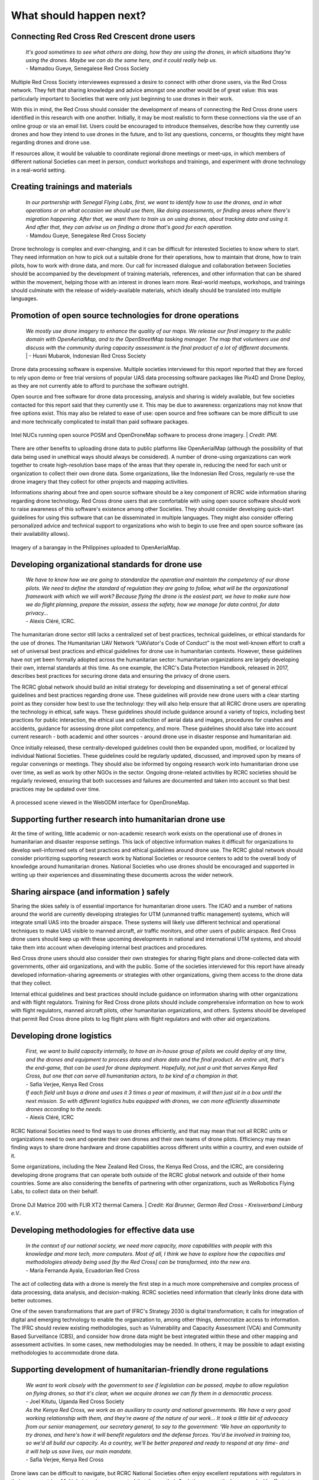 ########################
What should happen next?
########################


*********************************************
Connecting Red Cross Red Crescent drone users
*********************************************

    | *It's good sometimes to see what others are doing, how they are using the drones, in which situations they're using the drones. Maybe we can do the same here, and it could really help us.*
    | - Mamadou Gueye, Senegalese Red Cross Society

Multiple Red Cross Society interviewees expressed a desire to connect with other drone users, via the Red Cross network. They felt that sharing knowledge and advice amongst one another would be of great value: this was particularly important to Societies that were only just beginning to use drones in their work. 

With this in mind, the Red Cross should consider the development of means of connecting the Red Cross drone users identified in this research with one another. Initially, it may be most realistic to form these connections via the use of an online group or via an email list. Users could be encouraged to introduce themselves, describe how they currently use drones and how they intend to use drones in the future, and to list any questions, concerns, or thoughts they might have regarding drones and drone use. 

If resources allow, it would be valuable to coordinate regional drone meetings or meet-ups, in which members of different national Societies can meet in person, conduct workshops and trainings, and experiment with drone technology in a real-world setting. 

********************************
Creating trainings and materials
********************************

    | *In our partnership with Senegal Flying Labs, first, we want to identify how to use the drones, and in what operations or on what occasion we should use them, like doing assessments, or finding areas where there's migration happening. After that, we want them to train us on using drones, about tracking data and using it. And after that, they can advise us on finding a drone that's good for each operation.*
    | - Mamdou Gueye, Senegalese Red Cross Society

Drone technology is complex and ever-changing, and it can be difficult for interested Societies to know where to start. They need information on how to pick out a suitable drone for their operations, how to maintain that drone, how to train pilots, how to work with drone data, and more. Our call for increased dialogue and collaboration between Societies should be accompanied by the development of training materials, references, and other information that can be shared within the movement, helping those with an interest in drones learn more. Real-world meetups, workshops, and trainings should culminate with the release of widely-available materials, which ideally should be translated into multiple languages. 

**********************************************************
Promotion of open source technologies for drone operations
**********************************************************

    | *We mostly use drone imagery to enhance the quality of our maps. We release our final imagery to the public domain with OpenAerialMap, and to the OpenStreetMap tasking manager. The map that volunteers use and discuss with the community during capacity assessment is the final product of a lot of different documents.* | - Husni Mubarok, Indonesian Red Cross Society

Drone data processing software is expensive. Multiple societies interviewed for this report reported that they are forced to rely upon demo or free trial versions of popular UAS data processing software packages like Pix4D and Drone Deploy,  as they are not currently able to afford to purchase the software outright. 

Open source and free software for drone data processing, analysis and sharing is widely available, but few societies contacted for this report said that they currently use it.  This may be due to awareness: organizations may not know that free options exist. This may also be related to ease of use: open source and free software can be more difficult to use and more technically complicated to install than paid software packages.

.. figure:: /images/pmi-posms.jpg
  :alt: several Intel NUCs with POSM and Missing Maps stickers.
  :align: center
  
  Intel NUCs running open source POSM and OpenDroneMap software to process drone imagery. | *Credit: PMI.* 

There are other benefits to uploading drone data to public platforms like OpenAerialMap (although the possibility of that data being used in unethical ways should always be considered). A number of drone-using organizations can work together to create high-resolution base maps of the areas that they operate in, reducing the need for each unit or organization to collect their own drone data.  Some organizations, like the Indonesian Red Cross, regularly re-use the drone imagery that they collect for other projects and mapping activities. 

Informations sharing about free and open source software should be a key component of RCRC wide information sharing regarding drone technology. Red Cross drone users that are comfortable with using open source software should work to raise awareness of this software's existence among other Societies. They should consider developing quick-start guidelines for using this software that can be disseminated in multiple languages. They might also consider offering personalized advice and technical support to organizations who wish to begin to use free and open source software (as their availability allows). 

.. figure:: /images/oam-palanog.png
  :alt: Imagery on OpenAerialMap.
  :align: center
  
  Imagery of a barangay in the Philippines uploaded to OpenAerialMap.

*************************************************
Developing organizational standards for drone use
************************************************* 

    | *We have to know how we are going to standardize the operation and maintain the competency of our drone pilots. We need to define the standard of regulation they are going to follow, what will be the organizational framework with which we will work? Because flying the drone is the easiest part, we have to make sure how we do flight planning, prepare the mission, assess the safety, how we manage for data control, for data privacy...*
    | - Alexis Cléré, ICRC. 

The humanitarian drone sector still lacks a centralized set of best practices, technical guidelines, or ethical standards for the use of drones. The Humanitarian UAV Network “UAViator's Code of Conduct” is the most well-known effort to craft a set of universal best practices and ethical guidelines for drone use in humanitarian contexts. However, these guidelines have not yet been formally adopted across the humanitarian sector: humanitarian organizations are largely developing their own, internal standards at this time. As one example, the ICRC's Data Protection Handbook, released in 2017, describes best practices for securing drone data and ensuring the privacy of drone users. 

The RCRC global network should build an initial strategy for developing and disseminating a set of general ethical guidelines and best practices regarding drone use.  These guidelines will provide new drone users with a clear starting point as they consider how best to use the technology: they will also help ensure that all RCRC drone users are operating the technology in ethical, safe ways. These guidelines should include guidance around a variety of topics, including best practices for public interaction, the ethical use and collection of aerial data and images, procedures for crashes and accidents, guidance for assessing drone pilot competency, and more. These guidelines should also take into account current research - both academic and other sources - around drone use in disaster response and humanitarian aid. 

Once initially released, these centrally-developed guidelines could then be expanded upon, modified, or localized by individual National Societies. These guidelines could be regularly updated, discussed, and improved upon by means of regular convenings or meetings. They should also be informed by ongoing research work into humanitarian drone use over time, as well as work by other NGOs in the sector. Ongoing drone-related activities by RCRC societies should be regularly reviewed, ensuring that both successes and failures are documented and taken into account so that best practices may be updated over time. 

.. figure:: /images/webodm.png
  :alt: A processed scene in the WebODM interface for OpenDroneMap.
  :align: center
  
  A processed scene viewed in the WebODM interface for OpenDroneMap.

*******************************************************
Supporting further research into humanitarian drone use
*******************************************************

At the time of writing, little academic or non-academic research work exists on the operational use of drones in humanitarian and disaster response settings. This lack of objective information makes it difficult for organizations to develop well-informed sets of best practices and ethical guidelines around drone use. The RCRC global network should consider prioritizing supporting research work by National Societies or resource centers to add to the overall body of knowledge around humanitarian drones. National Societies who use drones should be encouraged and supported in writing up their experiences and disseminating these documents across the wider network. 

******************************************
Sharing airspace (and information ) safely
****************************************** 

Sharing the skies safely is of essential importance for humanitarian drone users. The ICAO and a number of nations around the world are currently developing strategies for UTM (unmanned traffic management) systems, which will integrate small UAS into the broader airspace. These systems will likely use different technical and operational techniques to make UAS visible to manned aircraft, air traffic monitors, and other users of public airspace. Red Cross drone users should keep up with these upcoming developments in national and international UTM systems,  and should take them into account when developing internal best practices and procedures. 

Red Cross drone users should also consider their own strategies for sharing flight plans and drone-collected data with governments, other aid organizations, and with the public. Some of the societies interviewed for this report have already developed information-sharing agreements or strategies with other organizations, giving them access to the drone data that they collect. 

Internal ethical guidelines and best practices should include guidance on information sharing with other organizations and with flight regulators. Training for Red Cross drone pilots should include comprehensive information on how to work with flight regulators, manned aircraft pilots, other humanitarian organizations, and others. Systems should be developed that permit Red Cross drone pilots to log flight plans with flight regulators and with other aid organizations. 

**************************
Developing drone logistics
**************************

    | *First, we want to build capacity internally, to have an in-house group of pilots we could deploy at any time, and the drones and equipment to process data and share data and the final product. An entire unit, that's the end-game, that can be used for drone deployment. Hopefully, not just a unit that serves Kenya Red Cross, but one that can serve all humanitarian actors, to be kind of a champion in that.*
    | - Safia Verjee, Kenya Red Cross

    | *If each field unit buys a drone and uses it 3 times a year at maximum, it will then just sit in a box until the next mission. So with different logistics hubs equipped with drones, we can more efficiently  disseminate drones according to the needs.*
    | - Alexis Cléré, ICRC

RCRC National Societies need to find ways to use drones efficiently, and that may mean that not all RCRC units or organizations need to own and operate their own drones and their own teams of drone pilots. Efficiency may mean finding ways to share drone hardware and drone capabilities across different units within a country, and even outside of it.  

Some organizations, including the New Zealand Red Cross, the Kenya Red Cross, and the ICRC, are considering developing drone programs that can operate both outside of the RCRC global network and outside of their home countries. Some are also considering the benefits of partnering with other organizations, such as WeRobotics Flying Labs, to collect data on their behalf. 

.. figure:: /images/german-rc-dji-matrice200.jpeg
   :alt: Drone DJI Matrice 200 with FLIR XT2 thermal Camera.
   :align: center
   
   Drone DJI Matrice 200 with FLIR XT2 thermal Camera. | *Credit: Kai Brunner, German Red Cross - Kreisverband Limburg e.V..*


***********************************************
Developing methodologies for effective data use
***********************************************

    | *In the context of our national society, we need more capacity, more capabilities with people with this knowledge and more tech, more computers. Most of all, I think we have to explore how the capacities and methodologies already being used [by the Red Cross] can be transformed, into the new era.*
    | - María Fernanda Ayala, Ecuadorian Red Cross

The act of collecting data with a drone is merely the first step in a much more comprehensive and complex process of data processing, data analysis, and decision-making. RCRC societies need information that clearly links drone data with better outcomes. 

One of the seven transformations that are part of IFRC's Strategy 2030 is digital transformation; it calls for integration of digital and emerging technology to enable the organization to, among other things, democratize access to information. The IFRC should review existing methodologies, such as Vulnerability and Capacity Assessment (VCA) and Community Based Surveillance (CBS), and consider how drone data might be best integrated within these and other mapping and assessment activities. In some cases, new methodologies may be needed. In others, it may be possible to adapt existing methodologies to accommodate drone data. 

*****************************************************************
Supporting development of humanitarian-friendly drone regulations
*****************************************************************

    | *We want to work closely with the government to see if legislation can be passed, maybe to allow regulation on flying drones, so that it's clear, when we acquire drones we can fly them in a democratic process.*
    | - Joel Kitutu, Uganda Red Cross Society

    | *As the Kenya Red Cross, we work as an auxiliary to county and national governments. We have a very good working relationship with them, and they're aware of the nature of our work... It took a little bit of advocacy from our senior management, our secretary general, to say to the government: ‘We have an opportunity to try drones, and here's how it will benefit regulators and the defense forces. You'd be involved in training too, so we'd all build our capacity. As a country, we'll be better prepared and ready to respond at any time- and it will help us save lives, our main mandate.*
    | - Safia Verjee, Kenya Red Cross

Drone laws can be difficult to navigate, but RCRC National Societies often enjoy excellent reputations with regulators in their own countries. Multiple interviewees reported that they or their Societies were actively engaged with efforts to create or alter the drone laws in their countries, to develop regulations that balance the ethical concerns that surround drone technology with disaster responders needs.  



